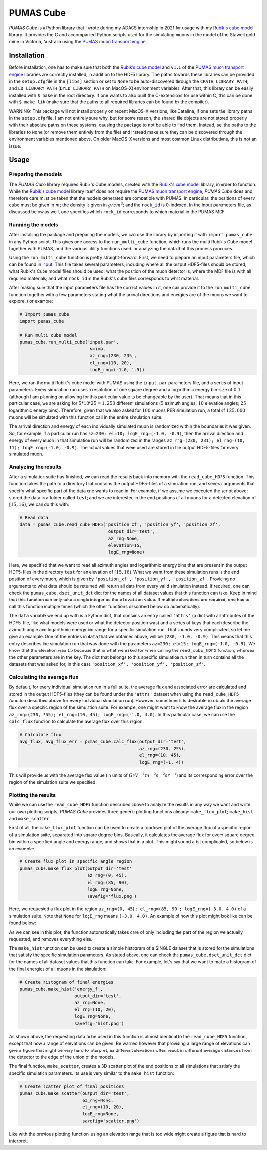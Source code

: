 PUMAS Cube
==========
*PUMAS Cube* is a Python library that I wrote during my ADACS internship in 2021 for usage with my `Rubik's cube model`_ library.
It provides the C and accompanied Python scripts used for the simulating muons in the model of the Stawell gold mine in Victoria, Australia using the `PUMAS muon transport engine`_.

.. _Rubik's cube model: https://github.com/1313e/rubiks_cube
.. _PUMAS muon transport engine: https://github.com/niess/pumas

Installation
------------
Before installation, one has to make sure that both the `Rubik's cube model`_ and ``v1.1`` of the `PUMAS muon transport engine`_ libraries are correctly installed, in addition to the HDF5 library.
The paths towards these libraries can be provided in the ``setup.cfg`` file in the ``[libs]`` section or set to ``None`` to be auto-discovered through the ``CPATH``; ``LIBRARY_PATH``; and ``LD_LIBRARY_PATH`` (``DYLD_LIBRARY_PATH`` on MacOS-X) environment variables.
After that, this library can be easily installed with ``$ make`` in the root directory.
If one wants to also built the C-extensions for use within C, this can be done with ``$ make lib`` (make sure that the paths to all required libraries can be found by the compiler).

WARNING:
This package will not install properly on recent MacOS-X versions, like Catalina, if one sets the library paths in the ``setup.cfg`` file.
I am not entirely sure why, but for some reason, the shared file objects are not stored properly with their absolute paths on these systems, causing the package to not be able to find them.
Instead, set the paths to the libraries to ``None`` (or remove them entirely from the file) and instead make sure they can be discovered through the environment variables mentioned above.
On older MacOS-X versions and most common Linux distributions, this is not an issue.


Usage
-----
Preparing the models
++++++++++++++++++++
The *PUMAS Cube* library requires Rubik's Cube models, created with the `Rubik's cube model`_ library, in order to function.
While the `Rubik's cube model`_ library itself does not require the `PUMAS muon transport engine`_, *PUMAS Cube* does and therefore care must be taken that the models generated are compatible with PUMAS.
In particular, the positions of every cube must be given in :math:`m`; the density is given in :math:`g/cm^3`; and the ``rock_id`` is 0-indexed.
In the input parameters file, as discussed below as well, one specifies which ``rock_id`` corresponds to which material in the PUMAS MDF.

Running the models
++++++++++++++++++
After installing the package and preparing the models, we can use the library by importing it with ``import pumas_cube`` in any Python script.
This gives one access to the ``run_multi_cube`` function, which runs the multi Rubik's Cube model together with PUMAS, and the various utility functions used for analyzing the data that this process produces.

Using the ``run_multi_cube`` function is pretty straight-forward.
First, we need to prepare an input parameters file, which can be found in `input <./input/input.par>`_.
This file takes several parameters, including where all the output HDF5-files should be stored; what Rubik's Cube model files should be used; what the position of the muon detector is; where the MDF file is with all required materials; and what ``rock_id`` in the Rubik's cube files corresponds to what material.

After making sure that the input parameters file has the correct values in it, one can provide it to the ``run_multi_cube`` function together with a few parameters stating what the arrival directions and energies are of the muons we want to explore.
For example:

.. code:: python

    # Import pumas_cube
    import pumas_cube

    # Run multi cube model
    pumas_cube.run_multi_cube('input.par',
                               N=100,
                               az_rng=(230, 235),
                               el_rng=(10, 20),
                               logE_rng=(-1.0, 1.5))

Here, we ran the multi Rubik's cube model with PUMAS using the ``input.par`` parameters file, and a series of input parameters.
Every simulation run uses a resolution of one square degree and a logarithmic energy bin-size of :math:`0.1` (although I am planning on allowing for this particular value to be changeable by the user).
That means that in this particular case, we are asking for :math:`5*10*25=1,250` different simulations (:math:`5` azimuth angles; :math:`10` elevation angles; :math:`25` logarithmic energy bins).
Therefore, given that we also asked for :math:`100` muons PER simulation run, a total of :math:`125,000` muons will be simulated with this function call in the entire simulation suite.

The arrival direction and energy of each individually simulated muon is randomized within the boundaries it was given.
So, for example, if a particular run has ``az=230; el=10; logE_rng=(-1.0, -0.9)``, then the arrival direction and energy of every muon in that simulation run will be randomized in the ranges ``az_rng=(230, 231); el_rng=(10, 11); logE_rng=(-1.0, -0.9)``.
The actual values that were used are stored in the output HDF5-files for every simulated muon.

Analyzing the results
+++++++++++++++++++++
After a simulation suite has finished, we can read the results back into memory with the ``read_cube_HDF5`` function.
This function takes the path to a directory that contains the output HDF5-files of a simulation run, and several arguments that specify what specific part of the data one wants to read in.
For example, if we assume we executed the script above; stored the data in a folder called ``test``; and we are interested in the end positions of all muons for a detected elevation of :math:`[15, 16)`, we can do this with:

.. code:: python

    # Read data
    data = pumas_cube.read_cube_HDF5('position_xf', 'position_yf', 'position_zf',
                                      output_dir='test',
                                      az_rng=None,
                                      elevation=15,
                                      logE_rng=None)

Here, we specified that we want to read all azimuth angles and logarithmic energy bins that are present in the output HDF5-files in the directory ``test`` for an elevation of :math:`[15, 16)`.
What we want from these simulation runs is the end position of every muon, which is given by ``'position_xf', 'position_yf', 'position_zf'``.
Providing no arguments to what data should be returned will return all data from every valid simulation instead.
If required, one can check the ``pumas_cube.dset_unit_dct`` dict for the names of all dataset values that this function can take.
Keep in mind that this function can only take a single integer as the ``elevation`` value.
If multiple elevations are required, one has to call this function multiple times (which the other functions described below do automatically).

The ``data`` variable we end up with is a Python dict, that contains an entry called ``'attrs'`` (a dict with all attributes of the HDF5-file, like what models were used or what the detector position was) and a series of keys that each describe the azimuth angle and logarithmic energy bin range for a specific simulation run.
That sounds very complicated, so let me give an example.
One of the entries in ``data`` that we obtained above, will be ``(230, -1.0, -0.9)``.
This means that this entry describes the simulation run that was done with the parameters ``az=230; el=15; logE_rng=(-1.0, -0.9)``.
We know that the elevation was :math:`15` because that is what we asked for when calling the ``read_cube_HDF5`` function, whereas the other parameters are in the key.
The dict that belongs to this specific simulation run then in turn contains all the datasets that was asked for, in this case ``'position_xf', 'position_yf', 'position_zf'``.

Calculating the average flux
++++++++++++++++++++++++++++
By default, for every individual simulation run in a full suite, the average flux and associated error are calculated and stored in the output HDF5-files (they can be found under the ``'attrs'`` dataset when using the ``read_cube_HDF5`` function described above for every individual simulation run).
However, sometimes it is desirable to obtain the average flux over a specific region of the simulation suite.
For example, one might want to know the average flux in the region ``az_rng=(230, 255); el_rng=(10, 45); logE_rng=(-1.0, 4.0)``.
In this particular case, we can use the ``calc_flux`` function to calculate the average flux over this region:

.. code:: python

    # Calculate flux
    avg_flux, avg_flux_err = pumas_cube.calc_flux(output_dir='test',
                                                  az_rng=(230, 255),
                                                  el_rng=(10, 45),
                                                  logE_rng=(-1, 4))

This will provide us with the average flux value (in units of :math:`GeV^{-1}m^{-2}s^{-2}sr^{-1}`) and its corresponding error over the region of the simulation suite we specified.

Plotting the results
++++++++++++++++++++
While we can use the ``read_cube_HDF5`` function described above to analyze the results in any way we want and write our own plotting scripts, *PUMAS Cube* provides three generic plotting functions already: ``make_flux_plot``; ``make_hist`` and ``make_scatter``.

First of all, the ``make_flux_plot`` function can be used to create a topdown plot of the average flux of a specific region of a simulation suite, separated into square degree bins.
Basically, it calculates the average flux for every square degree bin within a specified angle and energy range, and shows that in a plot.
This might sound a bit complicated, so below is an example:

.. code:: python

    # Create flux plot in specific angle region
    pumas_cube.make_flux_plot(output_dir='test',
                              az_rng=(0, 45),
                              el_rng=(85, 90),
                              logE_rng=None,
                              savefig='flux.png')

Here, we requested a flux plot in the region ``az_rng=(0, 45); el_rng=(85, 90); logE_rng=(-3.0, 4.0)`` of a simulation suite.
Note that ``None`` for ``logE_rng`` means ``(-3.0, 4.0)``.
An example of how this plot might look like can be found below:

.. image:: https://github.com/1313e/pumas_cube/raw/master/examples/flux.png
    :width: 100%
    :align: center
    :alt: Example flux plot

As we can see in this plot, the function automatically takes care of only including the part of the region we actually requested, and removes everything else.

The ``make_hist`` function can be used to create a simple histogram of a SINGLE dataset that is stored for the simulations that satisfy the specific simulation parameters.
As stated above, one can check the ``pumas_cube.dset_unit_dct`` dict for the names of all dataset values that this function can take.
For example, let's say that we want to make a histogram of the final energies of all muons in the simulation:

.. code:: python

    # Create histogram of final energies
    pumas_cube.make_hist('energy_f',
                         output_dir='test',
                         az_rng=None,
                         el_rng=(10, 20),
                         logE_rng=None,
                         savefig='hist.png')

As shown above, the requesting data to be used in this function is almost identical to the ``read_cube_HDF5`` function, except that now a range of elevations can be given.
Be warned however that providing a large range of elevations can give a figure that might be very hard to interpret, as different elevations often result in different average distances from the detector to the edge of the union of the models.

The final function, ``make_scatter``, creates a 3D scatter plot of the end positions of all simulations that satisfy the specific simulation parameters.
Its use is very similar to the ``make_hist`` function:

.. code:: python

    # Create scatter plot of final positions
    pumas_cube.make_scatter(output_dir='test',
                            az_rng=None,
                            el_rng=(10, 20),
                            logE_rng=None,
                            savefig='scatter.png')

Like with the previous plotting function, using an elevation range that is too wide might create a figure that is hard to interpret.
